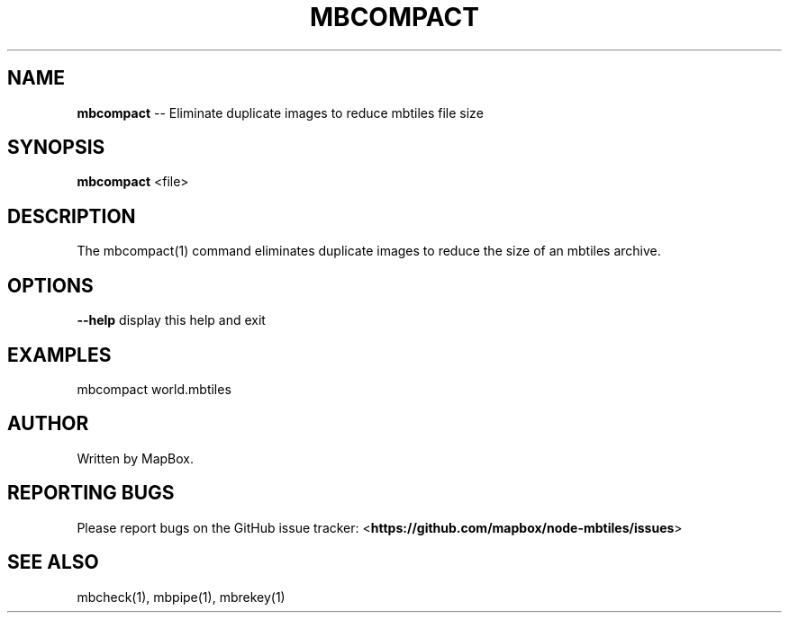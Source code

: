 .\" Generated with Ronnjs 0.3.8
.\" http://github.com/kapouer/ronnjs/
.
.TH "MBCOMPACT" "1" "March 2013" "" ""
.
.SH "NAME"
\fBmbcompact\fR \-\- Eliminate duplicate images to reduce mbtiles file size
.
.SH "SYNOPSIS"
\fBmbcompact\fR <file>
.
.SH "DESCRIPTION"
The mbcompact(1) command eliminates duplicate images to reduce
the size of an mbtiles archive\.
.
.SH "OPTIONS"
\fB\-\-help\fR display this help and exit
.
.SH "EXAMPLES"
mbcompact world\.mbtiles
.
.SH "AUTHOR"
Written by MapBox\.
.
.SH "REPORTING BUGS"
Please report bugs on the GitHub issue tracker:
<\fBhttps://github\.com/mapbox/node\-mbtiles/issues\fR>
.
.SH "SEE ALSO"
mbcheck(1), mbpipe(1), mbrekey(1)
